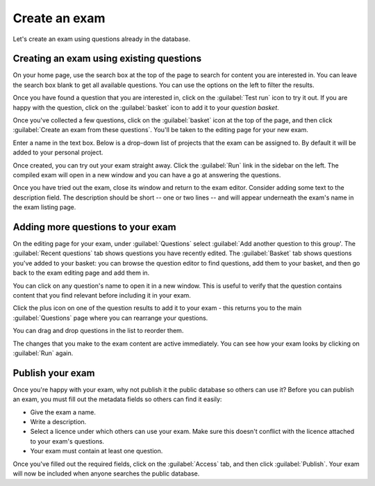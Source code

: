 ﻿.. _create-exam:

Create an exam
--------------

Let's create an exam using questions already in the database. 

Creating an exam using existing questions
#########################################

On your home page, use the search box at the top of the page to search for content you are interested in. You can leave the search box blank to get all available questions. You can use the options on the left to filter the results. 

.. image:: screenshots/question_search.png
    :alt: The search box is highlighted at the top of the page.

Once you have found a question that you are interested in, click on the :guilabel:`Test run` icon to try it out. 
If you are happy with the question, click on the :guilabel:`basket` icon to add it to your *question basket*. 

.. image:: screenshots/question_search_basket.png
    :alt: The basket icon in a search result is highlighted.

Once you've collected a few questions, click on the :guilabel:`basket` icon at the top of the page, and then click :guilabel:`Create an exam from these questions`.
You'll be taken to the editing page for your new exam.

.. image:: screenshots/basket_dropdown.png
    :alt: The basket dropdown at the top of the page is open and highlighted.

Enter a name in the text box.
Below is a drop-down list of projects that the exam can be assigned to.
By default it will be added to your personal project.

.. image:: screenshots/exam_edit_name.png
    :alt: The "create a new exam" form.

Once created, you can  try out your exam straight away.
Click the :guilabel:`Run` link in the sidebar on the left. 
The compiled exam will open in a new window and you can have a go at answering the questions.

.. image:: screenshots/exam_edit_testrun.png
    :alt: The :guilabel:`Run` button on the exam editor is highlighted.

Once you have tried out the exam, close its window and return to the exam editor.
Consider adding some text to the description field.
The description should be short -- one or two lines -- and will appear underneath the exam's name in the exam listing page.

Adding more questions to your exam
##################################

On the editing page for your exam, under :guilabel:`Questions` select :guilabel:`Add another question to this group'.
The :guilabel:`Recent questions` tab shows questions you have recently edited.
The :guilabel:`Basket` tab shows questions you've added to your basket: you can browse the question editor to find questions, add them to your basket, and then go back to the exam editing page and add them in.

You can click on any question's name to open it in a new window. This is useful to verify that the question contains content that you find relevant before including it in your exam.

Click the plus icon on one of the question results to add it to your exam - this returns you to the main :guilabel:`Questions` page where you can rearrange your questions. 

.. image:: screenshots/exam_edit_add_question.png
    :alt: A question is about to be added to the exam by clicking on the plus icon.

You can drag and drop questions in the list to reorder them.

.. image:: screenshots/exam_edit_drag.png
    :alt: Reordering a question by dragging it down the list.

The changes that you make to the exam content are active immediately. You can see how your exam looks by clicking on :guilabel:`Run` again.

Publish your exam
#################

Once you're happy with your exam, why not publish it the public database so others can use it?
Before you can publish an exam, you must fill out the metadata fields so others can find it easily:

* Give the exam a name.
* Write a description.
* Select a licence under which others can use your exam. 
  Make sure this doesn't conflict with the licence attached to your exam's questions.
* Your exam must contain at least one question.

Once you've filled out the required fields, click on the :guilabel:`Access` tab, and then click :guilabel:`Publish`.
Your exam will now be included when anyone searches the public database.
